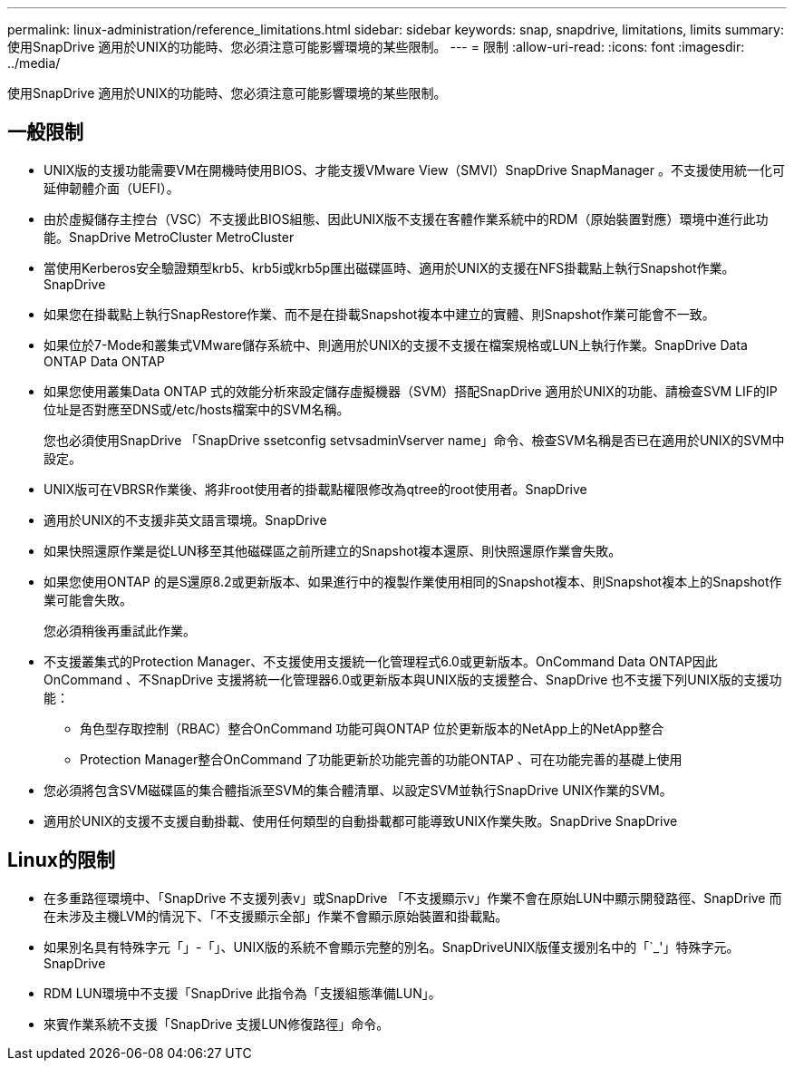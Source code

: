 ---
permalink: linux-administration/reference_limitations.html 
sidebar: sidebar 
keywords: snap, snapdrive, limitations, limits 
summary: 使用SnapDrive 適用於UNIX的功能時、您必須注意可能影響環境的某些限制。 
---
= 限制
:allow-uri-read: 
:icons: font
:imagesdir: ../media/


[role="lead"]
使用SnapDrive 適用於UNIX的功能時、您必須注意可能影響環境的某些限制。



== 一般限制

* UNIX版的支援功能需要VM在開機時使用BIOS、才能支援VMware View（SMVI）SnapDrive SnapManager 。不支援使用統一化可延伸韌體介面（UEFI）。
* 由於虛擬儲存主控台（VSC）不支援此BIOS組態、因此UNIX版不支援在客體作業系統中的RDM（原始裝置對應）環境中進行此功能。SnapDrive MetroCluster MetroCluster
* 當使用Kerberos安全驗證類型krb5、krb5i或krb5p匯出磁碟區時、適用於UNIX的支援在NFS掛載點上執行Snapshot作業。SnapDrive
* 如果您在掛載點上執行SnapRestore作業、而不是在掛載Snapshot複本中建立的實體、則Snapshot作業可能會不一致。
* 如果位於7-Mode和叢集式VMware儲存系統中、則適用於UNIX的支援不支援在檔案規格或LUN上執行作業。SnapDrive Data ONTAP Data ONTAP
* 如果您使用叢集Data ONTAP 式的效能分析來設定儲存虛擬機器（SVM）搭配SnapDrive 適用於UNIX的功能、請檢查SVM LIF的IP位址是否對應至DNS或/etc/hosts檔案中的SVM名稱。
+
您也必須使用SnapDrive 「SnapDrive ssetconfig setvsadminVserver name」命令、檢查SVM名稱是否已在適用於UNIX的SVM中設定。

* UNIX版可在VBRSR作業後、將非root使用者的掛載點權限修改為qtree的root使用者。SnapDrive
* 適用於UNIX的不支援非英文語言環境。SnapDrive
* 如果快照還原作業是從LUN移至其他磁碟區之前所建立的Snapshot複本還原、則快照還原作業會失敗。
* 如果您使用ONTAP 的是S還原8.2或更新版本、如果進行中的複製作業使用相同的Snapshot複本、則Snapshot複本上的Snapshot作業可能會失敗。
+
您必須稍後再重試此作業。

* 不支援叢集式的Protection Manager、不支援使用支援統一化管理程式6.0或更新版本。OnCommand Data ONTAP因此OnCommand 、不SnapDrive 支援將統一化管理器6.0或更新版本與UNIX版的支援整合、SnapDrive 也不支援下列UNIX版的支援功能：
+
** 角色型存取控制（RBAC）整合OnCommand 功能可與ONTAP 位於更新版本的NetApp上的NetApp整合
** Protection Manager整合OnCommand 了功能更新於功能完善的功能ONTAP 、可在功能完善的基礎上使用


* 您必須將包含SVM磁碟區的集合體指派至SVM的集合體清單、以設定SVM並執行SnapDrive UNIX作業的SVM。
* 適用於UNIX的支援不支援自動掛載、使用任何類型的自動掛載都可能導致UNIX作業失敗。SnapDrive SnapDrive




== Linux的限制

* 在多重路徑環境中、「SnapDrive 不支援列表v」或SnapDrive 「不支援顯示v」作業不會在原始LUN中顯示開發路徑、SnapDrive 而在未涉及主機LVM的情況下、「不支援顯示全部」作業不會顯示原始裝置和掛載點。
* 如果別名具有特殊字元「」-「」、UNIX版的系統不會顯示完整的別名。SnapDriveUNIX版僅支援別名中的「`_'」特殊字元。SnapDrive
* RDM LUN環境中不支援「SnapDrive 此指令為「支援組態準備LUN」。
* 來賓作業系統不支援「SnapDrive 支援LUN修復路徑」命令。

